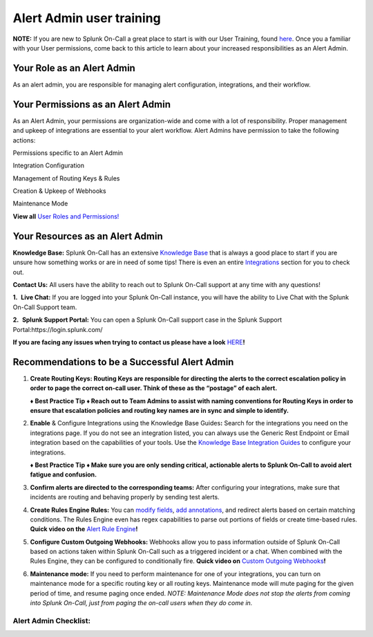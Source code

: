 .. _alert-admin:

************************************************************************
Alert Admin user training
************************************************************************

.. meta::
   :description: About the user roll in Splunk On-Call.


**NOTE:** If you are new to Splunk On-Call a great place to start is
with our User Training, found
`here <https://help.victorops.com/knowledge-base/user-training/>`__.
Once you a familiar with your User permissions, come back to this
article to learn about your increased responsibilities as an Alert
Admin.

**Your Role as an Alert Admin**
~~~~~~~~~~~~~~~~~~~~~~~~~~~~~~~

As an alert admin, you are responsible for managing alert configuration,
integrations, and their workflow.

**Your Permissions as an Alert Admin**
~~~~~~~~~~~~~~~~~~~~~~~~~~~~~~~~~~~~~~

As an Alert Admin, your permissions are organization-wide and come with
a lot of responsibility. Proper management and upkeep of integrations
are essential to your alert workflow. Alert Admins have permission to
take the following actions: 

.. raw:: html

   <table style="height: 131px; border-color: #0a0101; background-color: #0a0101;" border="2" width="306">

.. raw:: html

   <tbody>

.. raw:: html

   <tr>

.. raw:: html

   <td style="width: 296.023px; text-align: center;">

Permissions specific to an Alert Admin

.. raw:: html

   </td>

.. raw:: html

   </tr>

.. raw:: html

   <tr>

.. raw:: html

   <td style="width: 296.023px; text-align: left;">

Integration Configuration

.. raw:: html

   </td>

.. raw:: html

   </tr>

.. raw:: html

   <tr>

.. raw:: html

   <td style="width: 296.023px; text-align: left;">

Management of Routing Keys & Rules

.. raw:: html

   </td>

.. raw:: html

   </tr>

.. raw:: html

   <tr>

.. raw:: html

   <td style="width: 296.023px; text-align: left;">

Creation & Upkeep of Webhooks

.. raw:: html

   </td>

.. raw:: html

   </tr>

.. raw:: html

   <tr>

.. raw:: html

   <td style="width: 296.023px; text-align: left;">

Maintenance Mode

.. raw:: html

   </td>

.. raw:: html

   </tr>

.. raw:: html

   </tbody>

.. raw:: html

   </table>

**View all** `User Roles and
Permissions! <https://help.victorops.com/knowledge-base/user-roles-and-permissions/>`__

**Your Resources as an Alert Admin**
~~~~~~~~~~~~~~~~~~~~~~~~~~~~~~~~~~~~

**Knowledge Base:** Splunk On-Call has an extensive `Knowledge
Base <https://help.victorops.com/>`__ that is always a good place to
start if you are unsure how something works or are in need of some tips!
There is even an entire
`Integrations <https://help.victorops.com/article-categories/integrations/>`__
section for you to check out. 

**Contact Us:** All users have the ability to reach out to Splunk
On-Call support at any time with any questions!

**1.**  **Live Chat:** If you are logged into your Splunk On-Call
instance, you will have the ability to Live Chat with the Splunk On-Call
Support team.

**2.**  **Splunk Support Portal:** You can open a Splunk On-Call support
case in the Splunk Support Portal:https://login.splunk.com/

**If you are facing any issues when trying to contact us please have a
look**
`HERE <https://help.victorops.com/knowledge-base/important-splunk-on-call-support-changes-coming-nov-11th/>`__\ **!**

**Recommendations to be a Successful Alert Admin**
~~~~~~~~~~~~~~~~~~~~~~~~~~~~~~~~~~~~~~~~~~~~~~~~~~

1. **Create Routing Keys: Routing Keys are responsible for directing the
   alerts to the correct escalation policy in order to page the correct
   on-call user. Think of these as the “postage” of each alert.** 

   **♦** **Best Practice Tip** **♦ Reach out to Team Admins to assist
   with naming conventions for Routing Keys in order to ensure that
   escalation policies and routing key names are in sync and simple to
   identify.**

2. **Enable** & Configure Integrations using the Knowledge Base
   Guides\ **:** Search for the integrations you need on the
   integrations page. If you do not see an integration listed, you can
   always use the Generic Rest Endpoint or Email integration based on
   the capabilities of your tools. Use the `Knowledge Base Integration
   Guides <https://help.victorops.com/article-categories/integrations/>`__
   to configure your integrations. 

   **♦** **Best Practice Tip** **♦ Make sure you are only sending
   critical, actionable alerts to Splunk On-Call to avoid alert fatigue
   and confusion.** 

3. **Confirm alerts are directed to the corresponding teams:** After
   configuring your integrations, make sure that incidents are routing
   and behaving properly by sending test alerts.

4. **Create Rules Engine Rules:** You can `modify
   fields <https://help.victorops.com/knowledge-base/rules-engine-transformations/>`__,
   `add
   annotations <https://help.victorops.com/knowledge-base/rules-engine-annotations/>`__,
   and redirect alerts based on certain matching conditions. The Rules
   Engine even has regex capabilities to parse out portions of fields or
   create time-based rules. **Quick video on the** `Alert Rule
   Engine <https://share.vidyard.com/watch/w2uy7LwhE9TQvZjnNRxJzi?>`__\ **!** 

5. **Configure Custom Outgoing Webhooks:** Webhooks allow you to pass
   information outside of Splunk On-Call based on actions taken within
   Splunk On-Call such as a triggered incident or a chat. When combined
   with the Rules Engine, they can be configured to conditionally fire.
   **Quick video on** `Custom Outgoing
   Webhooks <https://share.vidyard.com/watch/XuuFLua5PRJNr94aKG22xf?>`__\ **!**

6. **Maintenance mode:** If you need to perform maintenance for one of
   your integrations, you can turn on maintenance mode for a specific
   routing key or all routing keys. Maintenance mode will mute paging
   for the given period of time, and resume paging once ended. *NOTE:
   Maintenance Mode does not stop the alerts from coming into Splunk
   On-Call, just from paging the on-call users when they do come in.*

Alert Admin Checklist:
^^^^^^^^^^^^^^^^^^^^^^

.. image:: images/Screen-Shot-2020-09-03-at-10.19.21-AM.png
